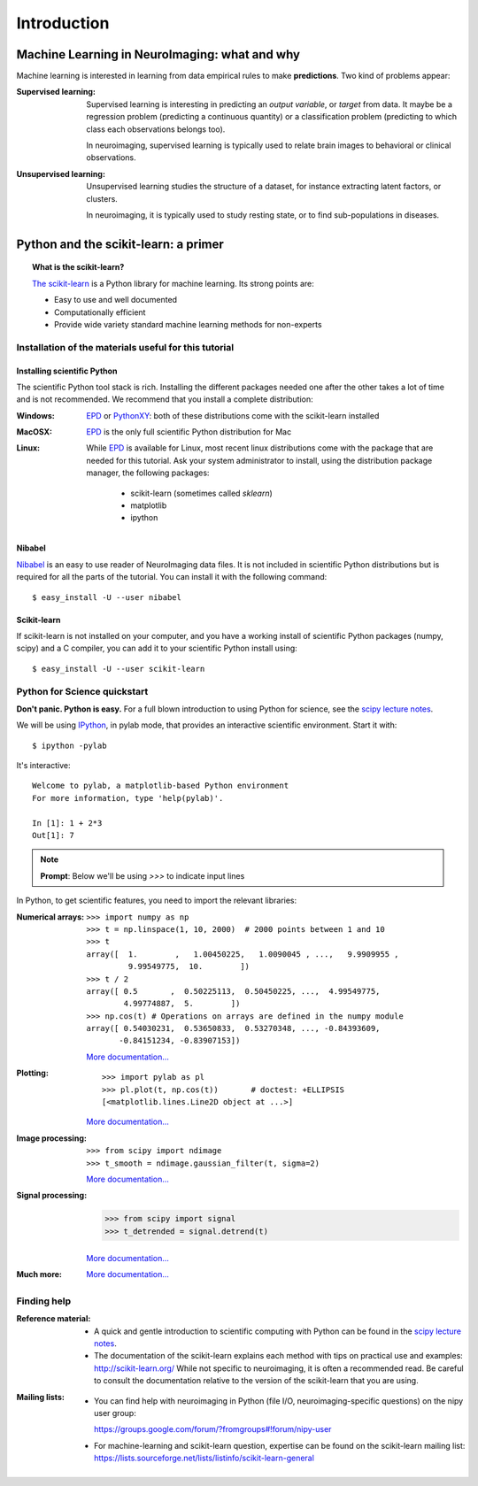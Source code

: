 ==============
Introduction
==============

Machine Learning in NeuroImaging: what and why
===============================================

Machine learning is interested in learning from data empirical rules to
make **predictions**. Two kind of problems appear:

:Supervised learning:

    Supervised learning is interesting in predicting an *output
    variable*, or *target* from data. It maybe be a regression problem
    (predicting a continuous quantity) or a classification problem
    (predicting to which class each observations belongs too).

    In neuroimaging, supervised learning is typically used to relate
    brain images to behavioral or clinical observations.

:Unsupervised learning:

    Unsupervised learning studies the structure of a dataset, for
    instance extracting latent factors, or clusters.

    In neuroimaging, it is typically used to study resting state, or to
    find sub-populations in diseases.

Python and the scikit-learn: a primer
=====================================

.. topic:: What is the scikit-learn?

    `The scikit-learn <http://scikit-learn.org>`_ is a Python library for machine
    learning. Its strong points are:

    - Easy to use and well documented
    - Computationally efficient
    - Provide wide variety standard machine learning methods for non-experts

.. XXX need to write the 10min intro to Python

Installation of the materials useful for this tutorial
--------------------------------------------------------

Installing scientific Python
..............................

The scientific Python tool stack is rich. Installing the different
packages needed one after the other takes a lot of time and is not
recommended. We recommend that you install a complete distribution:

:Windows:
  EPD_ or `PythonXY <http://code.google.com/p/pythonxy/>`_: both of these
  distributions come with the scikit-learn installed

:MacOSX:
  EPD_ is the only full scientific Python distribution for Mac

:Linux:
  While EPD_ is available for Linux, most recent linux distributions come
  with the package that are needed for this tutorial. Ask your system
  administrator to install, using the distribution package manager, the
  following packages:
    - scikit-learn (sometimes called `sklearn`)
    - matplotlib
    - ipython

.. _EPD: http://www.enthought.com/products/epd.php


Nibabel
.......

`Nibabel <http://nipy.sourceforge.net/nibabel/>`_ is an easy to use
reader of NeuroImaging data files. It is not included in scientific
Python distributions but is required for all the parts of the tutorial.
You can install it with the following command::

  $ easy_install -U --user nibabel

Scikit-learn
...............

If scikit-learn is not installed on your computer, and you have a
working install of scientific Python packages (numpy, scipy) and a
C compiler, you can add it to your scientific Python install using::

  $ easy_install -U --user scikit-learn

Python for Science quickstart
------------------------------

**Don't panic. Python is easy.**
For a full blown introduction to using Python for science, see the 
`scipy lecture notes <http://scipy-lectures.github.com/>`_.


We will be using `IPython <http://ipython.org>`_, in pylab mode, that
provides an interactive scientific environment. Start it with::

    $ ipython -pylab

It's interactive::

    Welcome to pylab, a matplotlib-based Python environment
    For more information, type 'help(pylab)'.

    In [1]: 1 + 2*3
    Out[1]: 7

.. note:: **Prompt**: Below we'll be using `>>>` to indicate input lines


In Python, to get scientific features, you need to import the relevant
libraries:

:Numerical arrays:

  ::

    >>> import numpy as np
    >>> t = np.linspace(1, 10, 2000)  # 2000 points between 1 and 10
    >>> t
    array([  1.        ,   1.00450225,   1.0090045 , ...,   9.9909955 ,
             9.99549775,  10.        ])
    >>> t / 2
    array([ 0.5       ,  0.50225113,  0.50450225, ...,  4.99549775,
            4.99774887,  5.        ])
    >>> np.cos(t) # Operations on arrays are defined in the numpy module
    array([ 0.54030231,  0.53650833,  0.53270348, ..., -0.84393609,
           -0.84151234, -0.83907153])

  `More documentation...
  <http://scipy-lectures.github.com/intro/numpy/index.html>`_

:Plotting:

 .. figure:: auto_examples/images/plot_python_101_1.png
   :target: auto_examples/plot_python_101.html
   :align: right
   :scale: 30

 :: 

    >>> import pylab as pl
    >>> pl.plot(t, np.cos(t))       # doctest: +ELLIPSIS
    [<matplotlib.lines.Line2D object at ...>]


 `More documentation...
 <http://scipy-lectures.github.com/intro/matplotlib/matplotlib.html>`_

:Image processing:

 :: 

    >>> from scipy import ndimage
    >>> t_smooth = ndimage.gaussian_filter(t, sigma=2)

 `More documentation...
 <http://scipy-lectures.github.com/advanced/image_processing/index.html>`_

:Signal processing:

    >>> from scipy import signal
    >>> t_detrended = signal.detrend(t)

 `More documentation...
 <http://scipy-lectures.github.com/intro/scipy.html#signal-processing-scipy-signal>`_

:Much more:

  .. hlist::

     * Simple statistics::

        >>> from scipy import stats

     * Linear algebra::

        >>> from scipy import linalg

  `More documentation...
  <http://scipy-lectures.github.com/intro/scipy.html>`_

Finding help
-------------

:Reference material:

    * A quick and gentle introduction to scientific computing with Python can
      be found in the 
      `scipy lecture notes <http://scipy-lectures.github.com/>`_.

    * The documentation of the scikit-learn explains each method with tips on
      practical use and examples: 
      `http://scikit-learn.org/ <http://scikit-learn.org/>`_
      While not specific to neuroimaging, it is often a recommended read.
      Be careful to consult the documentation relative to the version of
      the scikit-learn that you are using.

:Mailing lists:

    * You can find help with neuroimaging in Python (file I/O,
      neuroimaging-specific questions) on the nipy user group:

      https://groups.google.com/forum/?fromgroups#!forum/nipy-user

    * For machine-learning and scikit-learn question, expertise can be
      found on the scikit-learn mailing list:
      https://lists.sourceforge.net/lists/listinfo/scikit-learn-general
